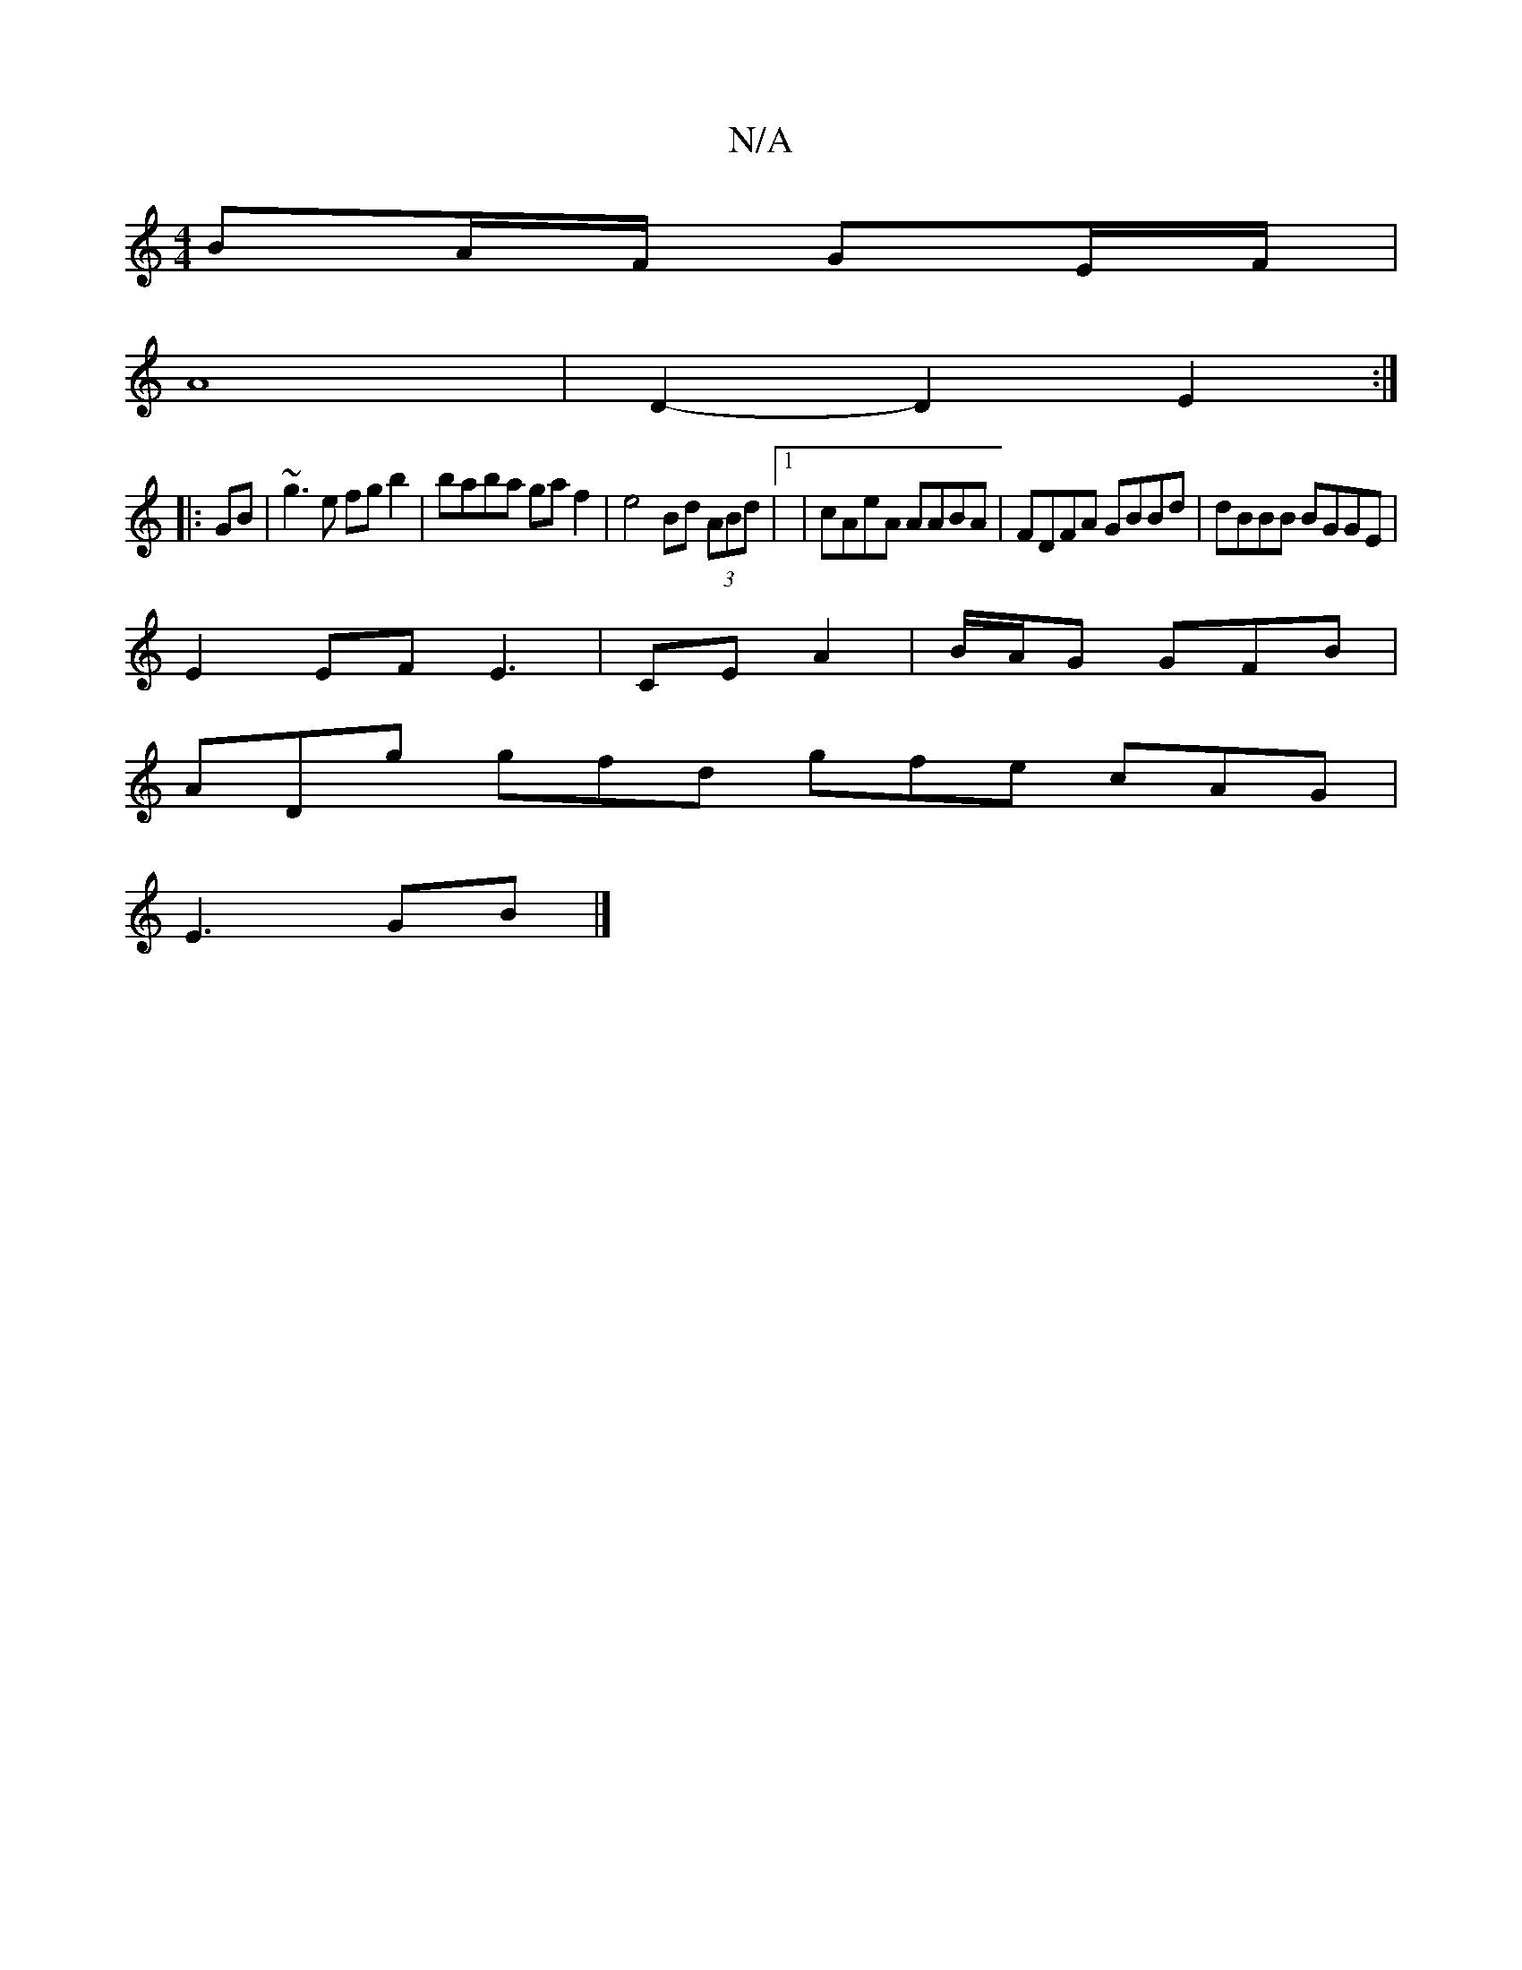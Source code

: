 X:1
T:N/A
M:4/4
R:N/A
K:Cmajor
 BA/F/ GE/F/ |
A8- | D2- D2 E2 :|
|: GB | ~g3e fg b2 | baba ga f2 | e4 Bd (3ABd |1 | cAeA AABA | FDFA GBBd | dBBB BGGE |
E2 EF E3- | CE A2 | B/2A/2G GFB |
ADg gfd gfe cAG |
E3 GB |]

|: B>d G G cA AB 